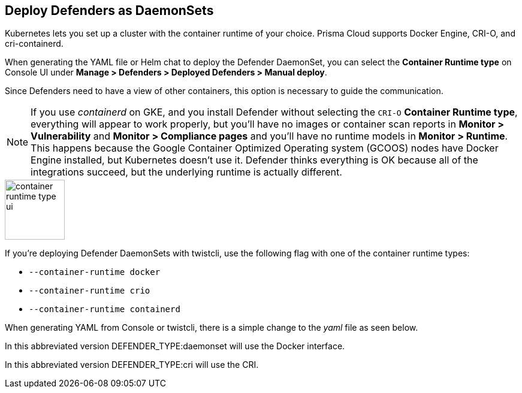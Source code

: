 [#deploying_cri_defenders]
== Deploy Defenders as DaemonSets

Kubernetes lets you set up a cluster with the container runtime of your choice.
Prisma Cloud supports Docker Engine, CRI-O, and cri-containerd.

When generating the YAML file or Helm chat to deploy the Defender DaemonSet, you can select the *Container Runtime type* on Console UI under *Manage > Defenders > Deployed Defenders > Manual deploy*.

Since Defenders need to have a view of other containers, this option is necessary to guide the communication.

NOTE: If you use _containerd_ on GKE, and you install Defender without selecting the `CRI-O` *Container Runtime type*, everything will appear to work properly, but you'll have no images or container scan reports in *Monitor > Vulnerability* and *Monitor > Compliance pages* and you'll have no runtime models in *Monitor > Runtime*.
This happens because the Google Container Optimized Operating system (GCOOS) nodes have Docker Engine installed, but Kubernetes doesn't use it.
Defender thinks everything is OK because all of the integrations succeed, but the underlying runtime is actually different.

image::container-runtime-type-ui.png[width=100]

If you're deploying Defender DaemonSets with twistcli, use the following flag with one of the container runtime types:

* `--container-runtime docker`
* `--container-runtime crio`
* `--container-runtime containerd`

ifdef::prisma_cloud[]
[source,bash]
----
$ <PLATFORM>/twistcli defender export kubernetes \
  --container-runtime crio
  --address https://yourconsole.example.com:443 \
  --user <ADMIN_USER> \
  --cluster-address yourconsole.example.com
----
endif::prisma_cloud[]

ifdef::compute_edition[]
[source,bash]
----
$ <PLATFORM>/twistcli defender export kubernetes \
  --container-runtime crio
  --address https://yourconsole.example.com:8083 \
  --user <ADMIN_USER> \
  --cluster-address yourconsole.example.com
----
endif::compute_edition[]

When generating YAML from Console or twistcli, there is a simple change to the _yaml_ file as seen below.

In this abbreviated version DEFENDER_TYPE:daemonset will use the Docker interface.

ifdef::prisma_cloud[]
[source,yaml]
----
...
spec:
  template:
    metadata:
      labels:
        app: twistlock-defender
    spec:
      serviceAccountName: twistlock-service
      restartPolicy: Always
      containers:
      - name: twistlock-defender-19-03-321
        image: registry-auth.twistlock.com/tw_<token>/twistlock/defender:defender_19_03_321
        volumeMounts:
        - name: host-root
          mountPath: "/host"
        - name: data-folder
          mountPath: "/var/lib/twistlock"
          ...
        env:
        - name: WS_ADDRESS
          value: wss://yourconsole.example.com:443
        - name: DEFENDER_TYPE
          value: daemonset
        - name: DEFENDER_LISTENER_TYPE
          value: "none"
          ...
----
endif::prisma_cloud[]

ifdef::compute_edition[]
[source,yaml]
----
...
spec:
  template:
    metadata:
      labels:
        app: twistlock-defender
    spec:
      serviceAccountName: twistlock-service
      restartPolicy: Always
      containers:
      - name: twistlock-defender-19-03-321
        image: registry-auth.twistlock.com/tw_<token>/twistlock/defender:defender_19_03_321
        volumeMounts:
        - name: host-root
          mountPath: "/host"
        - name: data-folder
          mountPath: "/var/lib/twistlock"
          ...
        env:
        - name: WS_ADDRESS
          value: wss://yourconsole.example.com:8084
        - name: DEFENDER_TYPE
          value: daemonset
        - name: DEFENDER_LISTENER_TYPE
          value: "none"
          ...
----
endif::compute_edition[]

In this abbreviated version DEFENDER_TYPE:cri will use the CRI.

ifdef::prisma_cloud[]
[source,yaml]
----
...
spec:
  template:
    metadata:
      labels:
        app: twistlock-defender
    spec:
      serviceAccountName: twistlock-service
      restartPolicy: Always
      containers:
      - name: twistlock-defender-19-03-321
        image: registry-auth.twistlock.com/tw_<token>/twistlock/defender:defender_19_03_321
        volumeMounts:
        - name: host-root
          mountPath: "/host"
        - name: data-folder
          mountPath: "/var/lib/twistlock"
          ...
        env:
        - name: WS_ADDRESS
          value: wss://yourconsole.example.com:443
        - name: DEFENDER_TYPE
          value: cri
        - name: DEFENDER_LISTENER_TYPE
          value: "none"
          ...
----
endif::prisma_cloud[]

ifdef::compute_edition[]
[source,yaml]
----
...
spec:
  template:
    metadata:
      labels:
        app: twistlock-defender
    spec:
      serviceAccountName: twistlock-service
      restartPolicy: Always
      containers:
      - name: twistlock-defender-19-03-321
        image: registry-auth.twistlock.com/tw_<token>/twistlock/defender:defender_19_03_321
        volumeMounts:
        - name: host-root
          mountPath: "/host"
        - name: data-folder
          mountPath: "/var/lib/twistlock"
          ...
        env:
        - name: WS_ADDRESS
          value: wss://yourconsole.example.com:8084
        - name: DEFENDER_TYPE
          value: cri
        - name: DEFENDER_LISTENER_TYPE
          value: "none"
          ...
----
endif::compute_edition[]
